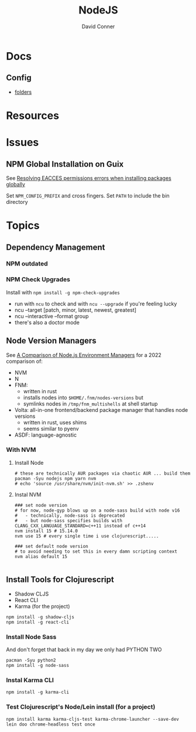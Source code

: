 :PROPERTIES:
:ID:       36a87fa0-d039-4ee7-83b8-5b987681a20d
:END:
#+TITLE:     NodeJS
#+AUTHOR:    David Conner
#+EMAIL:     noreply@te.xel.io
#+DESCRIPTION: notes

* Docs
** Config

+ [[https://docs.npmjs.com/cli/v9/configuring-npm/folders][folders]]


* Resources

* Issues

** NPM Global Installation on Guix

See [[https://docs.npmjs.com/resolving-eacces-permissions-errors-when-installing-packages-globally][Resolving EACCES permissions errors when installing packages globally]]

Set =NPM_CONFIG_PREFIX= and cross fingers. Set =PATH= to include the bin directory


* Topics

** Dependency Management

*** NPM outdated

*** NPM Check Upgrades

Install with =npm install -g npm-check-upgrades=

+ run with =ncu= to check and with =ncu --upgrade= if you're feeling lucky
+ ncu --target [patch, minor, latest, newest, greatest]
+ ncu --interactive --format group
+ there's also a doctor mode

** Node Version Managers

See [[https://www.honeybadger.io/blog/node-environment-managers/][A Comparison of Node.js Environment Managers]] for a 2022 comparison of:

+ NVM
+ N
+ FNM:
  - written in rust
  - installs nodes into =$HOME/.fnm/nodes-versions= but
  - symlinks nodes in =/tmp/fnm_multishells= at shell startup
+ Volta: all-in-one frontend/backend package manager that handles node versions
  - written in rust, uses shims
  - seems similar to pyenv
+ ASDF: language-agnostic


*** With NVM

**** Install Node

#+begin_src shell :tangle no :results none
# these are technically AUR packages via chaotic AUR ... build them
pacman -Syu nodejs npm yarn nvm
# echo 'source /usr/share/nvm/init-nvm.sh' >> .zshenv
#+end_src

**** Instal NVM

#+begin_src shell :tangle no  :results none
### set node version
# for now, node-gyp blows up on a node-sass build with node v16
#   - technically, node-sass is deprecated
#   - but node-sass specifies builds with  CLANG_CXX_LANGUAGE_STANDARD=c++11 instead of c++14
nvm install 15 # 15.14.0
nvm use 15 # every single time i use clojurescript.....

### set default node version
# to avoid needing to set this in every damn scripting context
nvm alias default 15

#+end_src

** Install Tools for Clojurescript

+ Shadow CLJS
+ React CLI
+ Karma (for the project)

#+begin_src shell :tangle no  :results none
npm install -g shadow-cljs
npm install -g react-cli
#+end_src

*** Install Node Sass

And don't forget that back in my day we only had PYTHON TWO

#+begin_src shell :tangle no  :results none
pacman -Syu python2
npm install -g node-sass
#+end_src

*** Instal Karma CLI

#+begin_src shell :tangle no  :results none
npm install -g karma-cli
#+end_src

*** Test Clojurescript's Node/Lein install (for a project)

#+begin_src shell :tangle no  :results none
npm install karma karma-cljs-test karma-chrome-launcher --save-dev
lein doo chrome-headless test once
#+end_src
